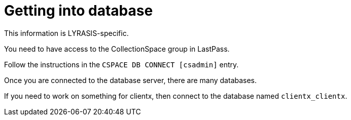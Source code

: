 :toc:
:toc-placement!:
:toclevels: 4

= Getting into database

This information is LYRASIS-specific.

You need to have access to the CollectionSpace group in LastPass.

toc::[]

Follow the instructions in the `CSPACE DB CONNECT [csadmin]` entry.

Once you are connected to the database server, there are many databases.

If you need to work on something for clientx, then connect to the database named `clientx_clientx`.

